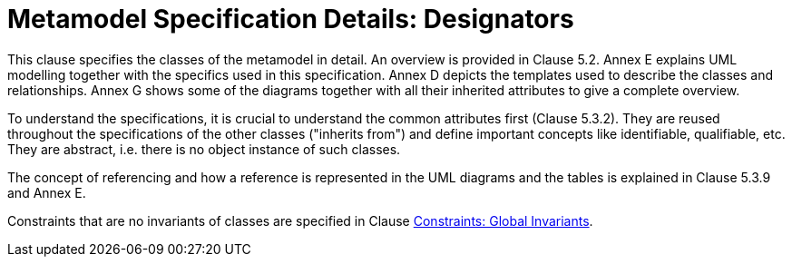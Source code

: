 ////
Copyright (c) 2023 Industrial Digital Twin Association

This work is licensed under a [Creative Commons Attribution 4.0 International License](
https://creativecommons.org/licenses/by/4.0/). 

SPDX-License-Identifier: CC-BY-4.0

////
= Metamodel Specification Details: Designators

This clause specifies the classes of the metamodel in detail.
An overview is provided in Clause 5.2.
Annex E explains UML modelling together with the specifics used in this specification.
Annex D depicts the templates used to describe the classes and relationships.
Annex G shows some of the diagrams together with all their inherited attributes to give a complete overview.

To understand the specifications, it is crucial to understand the common attributes first (Clause 5.3.2).
They are reused throughout the specifications of the other classes ("inherits from") and define important concepts like identifiable, qualifiable, etc.
They are abstract, i.e. there is no object instance of such classes.

The concept of referencing and how a reference is represented in the UML diagrams and the tables is explained in Clause 5.3.9 and Annex E.

Constraints that are no invariants of classes are specified in Clause xref:spec-metamodel/constraints.adoc[Constraints: Global Invariants].
